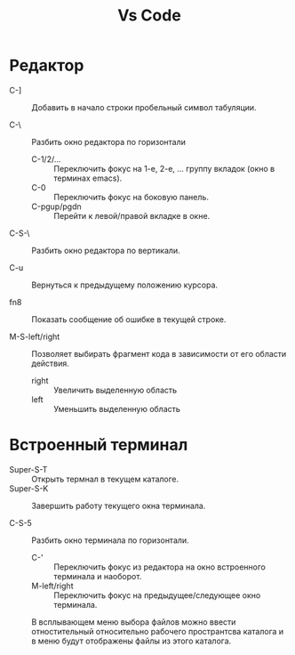 #+title:  Vs Code
* Редактор

- C-] :: Добавить в начало строки пробельный символ табуляции.

- С-\ :: Разбить окно редактора по горизонтали
  + C-1/2/... :: Переключить фокус на 1-е, 2-е, ... группу вкладок (окно в терминах emacs).
  + C-0 :: Переключить фокус на боковую панель.
  + С-pgup/pgdn :: Перейти к левой/правой вкладке в окне.
- C-S-\ :: Разбить окно редактора по вертикали.

- C-u :: Вернуться к предыдущему положению курсора.

- fn8 :: Показать сообщение об ошибке в текущей строке.

- M-S-left/right :: Позволяет выбирать фрагмент кода в зависимости от его области действия.
  + right :: Увеличить выделенную область
  + left :: Уменьшить выделенную область

* Встроенный терминал

- Super-S-T :: Открыть термнал в текущем каталоге.
- Super-S-K :: Завершить работу текущего окна терминала.

- C-S-5 :: Разбить окно терминала по горизонтали.
  - C-' :: Переключить фокус из редактора на окно встроенного терминала и наоборот.
  - M-left/right :: Переключить фокус на предыдущее/следующее окно терминала.

 В всплывающем меню выбора файлов можно ввести отностительный относительно рабочего пространтсва каталога и в меню будут отображены файлы из этого каталога.
